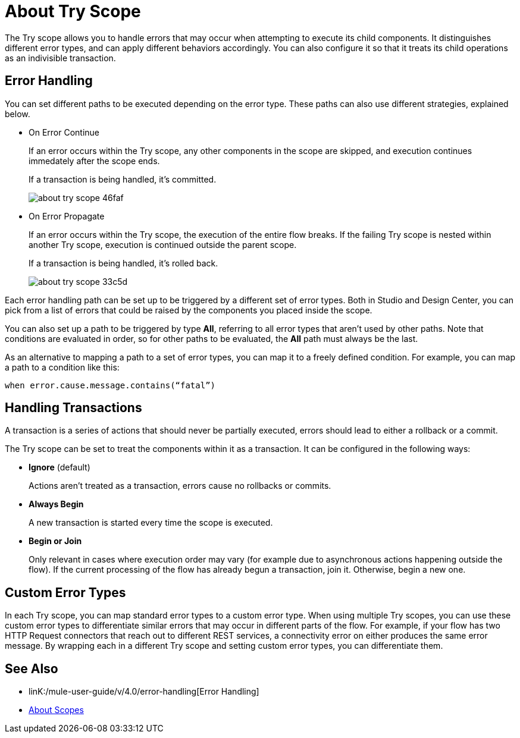 = About Try Scope

The Try scope allows you to handle errors that may occur when attempting to execute its child components. It distinguishes different error types, and can apply different behaviors accordingly. You can also configure it so that it treats its child operations as an indivisible transaction.


== Error Handling

You can set different paths to be executed depending on the error type. These paths can also use different strategies, explained below.

* On Error Continue
+
If an error occurs within the Try scope, any other components in the scope are skipped, and execution continues immedately after the scope ends.

+
If a transaction is being handled, it's committed.
+
image:about-try-scope-46faf.png[]



* On Error Propagate
+

If an error occurs within the Try scope, the execution of the entire flow breaks. If the failing Try scope is nested within another Try scope, execution is continued outside the parent scope.
+
If a transaction is being handled, it's rolled back.
+
image:about-try-scope-33c5d.png[]
////
* On Error Retry
+
If an error occurs within the Try scope, the entire scope is attempted again.
+ diagram
////
Each error handling path can be set up to be triggered by a different set of error types. Both in Studio and Design Center, you can pick from a list of errors that could be raised by the components you placed inside the scope.

You can also set up a path to be triggered by type *All*, referring to all error types that aren't used by other paths. Note that conditions are evaluated in order, so for other paths to be evaluated, the *All* path must always be the last.

As an alternative to mapping a path to a set of error types, you can map it to a freely defined condition. For example, you can map a path to a condition like this:

`when error.cause.message.contains(“fatal”)`


== Handling Transactions

A transaction is a series of actions that should never be partially executed, errors should lead to either a rollback or a commit.

The Try scope can be set to treat the components within it as a transaction. It can be configured in the following ways:

* *Ignore* (default)
+
Actions aren't treated as a transaction, errors cause no rollbacks or commits.

* *Always Begin*
+
A new transaction is started every time the scope is executed.

* *Begin or Join*
+
Only relevant in cases where execution order may vary (for example due to asynchronous actions happening outside the flow). If the current processing of the flow has already begun a transaction, join it. Otherwise, begin a new one.


== Custom Error Types


In each Try scope, you can map standard error types to a custom error type. When using multiple Try scopes, you can use these custom error types to differentiate similar errors that may occur in different parts of the flow. For example, if your flow has two HTTP Request connectors that reach out to different REST services, a connectivity error on either produces the same error message. By wrapping each in a different Try scope and setting custom error types, you can differentiate them.


== See Also

* linK:/mule-user-guide/v/4.0/error-handling[Error Handling]

* link:/mule-user-guide/v/4.0/scopes-concept[About Scopes]
